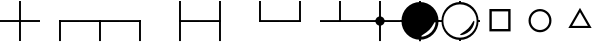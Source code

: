 SplineFontDB: 3.0
FontName: drocerog
FullName: drocerog
FamilyName: drocerog
Weight: Medium
Copyright: Created by Christoph Hermes (hermes<AT>hausmilbe<DOT>net)\nFontForge 2.0 (http://fontforge.sf.net)
UComments: "2012-1-3: Created." 
Version: 001.000
ItalicAngle: 0
UnderlinePosition: -100
UnderlineWidth: 50
Ascent: 800
Descent: 200
LayerCount: 2
Layer: 0 0 "Back"  1
Layer: 1 0 "Zeichenebene"  0
NeedsXUIDChange: 1
XUID: [1021 733 1673931694 14900029]
FSType: 0
OS2Version: 0
OS2_WeightWidthSlopeOnly: 0
OS2_UseTypoMetrics: 1
CreationTime: 1325620299
ModificationTime: 1325684056
OS2TypoAscent: 0
OS2TypoAOffset: 1
OS2TypoDescent: 0
OS2TypoDOffset: 1
OS2TypoLinegap: 90
OS2WinAscent: 0
OS2WinAOffset: 1
OS2WinDescent: 0
OS2WinDOffset: 1
HheadAscent: 0
HheadAOffset: 1
HheadDescent: 0
HheadDOffset: 1
OS2Vendor: 'PfEd'
MarkAttachClasses: 1
DEI: 91125
Encoding: UnicodeBmp
UnicodeInterp: none
NameList: Adobe Glyph List
DisplaySize: -24
AntiAlias: 1
FitToEm: 1
WinInfo: 54 27 12
BeginPrivate: 0
EndPrivate
BeginChars: 65536 15

StartChar: A
Encoding: 65 65 0
Width: 1000
VWidth: 0
Flags: HM
LayerCount: 2
Fore
SplineSet
1000 324 m 1
 1000 276 l 1
 0 276 l 1
 0 324 l 1
 1000 324 l 1
476 800 m 1
 524 800 l 1
 524 -200 l 1
 476 -200 l 1
 476 800 l 1
EndSplineSet
Validated: 5
EndChar

StartChar: B
Encoding: 66 66 1
Width: 1000
VWidth: 0
Flags: HW
LayerCount: 2
Fore
SplineSet
1000 324 m 1
 1000 276 l 1
 475.998 276 l 1
 475.998 292 475.998 308 475.998 324 c 1
 1000 324 l 1
476 324 m 1
 524 323.977 l 1
 524 -200 l 1
 476 -200 l 1
 476 324 l 1
EndSplineSet
Validated: 5
EndChar

StartChar: C
Encoding: 67 67 2
Width: 1000
VWidth: 0
Flags: HW
LayerCount: 2
Fore
SplineSet
1000 324 m 1
 1000 276 l 1
 0 276 l 1
 0 324 l 1
 1000 324 l 1
476 317 m 5
 524 317 l 5
 524 -200 l 1
 476 -200 l 1
 476 317 l 5
EndSplineSet
Validated: 5
EndChar

StartChar: D
Encoding: 68 68 3
Width: 1000
VWidth: 0
Flags: HW
LayerCount: 2
Fore
SplineSet
524 324 m 1
 524 276 l 1
 0 276 l 1
 0 324 l 1
 524 324 l 1
476 324 m 1
 524 324 l 1
 524 -200 l 1
 476 -200 l 1
 476 324 l 1
EndSplineSet
Validated: 5
EndChar

StartChar: E
Encoding: 69 69 4
Width: 1000
VWidth: 0
Flags: HW
LayerCount: 2
Fore
SplineSet
1000 324 m 1
 1000 276 l 1
 476 276 l 1
 476 324 l 1
 1000 324 l 1
476 800 m 1
 524 800 l 1
 524 -200 l 1
 476 -200 l 1
 476 800 l 1
EndSplineSet
Validated: 5
EndChar

StartChar: F
Encoding: 70 70 5
Width: 1000
VWidth: 0
Flags: HW
LayerCount: 2
Fore
SplineSet
524 324 m 1
 524 276 l 1
 0 276 l 1
 0 324 l 1
 524 324 l 1
476 800 m 1
 524 800 l 1
 524 -200 l 1
 476 -200 l 1
 476 800 l 1
EndSplineSet
Validated: 5
EndChar

StartChar: G
Encoding: 71 71 6
Width: 1000
VWidth: 0
Flags: HW
LayerCount: 2
Fore
SplineSet
1000 324 m 1
 1000 276 l 1
 476 276 l 1
 476 324 l 1
 1000 324 l 1
476 800 m 1
 524 800 l 1
 524 276 l 1
 476 276 l 1
 476 800 l 1
EndSplineSet
Validated: 5
EndChar

StartChar: H
Encoding: 72 72 7
Width: 1000
VWidth: 0
Flags: HW
LayerCount: 2
Fore
SplineSet
524 324 m 1
 524 276 l 1
 0 276 l 1
 0 324 l 1
 524 324 l 1
476 800 m 1
 524 800 l 1
 524 276 l 1
 476 276 l 1
 476 800 l 1
EndSplineSet
Validated: 5
EndChar

StartChar: I
Encoding: 73 73 8
Width: 1000
VWidth: 0
Flags: HW
LayerCount: 2
Fore
SplineSet
1000 324 m 1
 1000 276 l 1
 0 276 l 1
 0 324 l 1
 1000 324 l 1
476 800 m 1
 524 800 l 1
 524 276 l 1
 476 276 l 1
 476 800 l 1
EndSplineSet
Validated: 5
EndChar

StartChar: J
Encoding: 74 74 9
Width: 1000
VWidth: 0
Flags: HW
LayerCount: 2
Fore
SplineSet
384 300 m 0
 384 364.308 436.192 416.5 500.5 416.5 c 0
 564.808 416.5 617 364.308 617 300 c 0
 617 235.692 564.808 183.5 500.5 183.5 c 0
 436.192 183.5 384 235.692 384 300 c 0
1000 324 m 1
 1000 276 l 1
 0 276 l 1
 0 324 l 1
 1000 324 l 1
476 800 m 1
 524 800 l 1
 524 -200 l 1
 476 -200 l 1
 476 800 l 1
EndSplineSet
Validated: 5
EndChar

StartChar: K
Encoding: 75 75 10
Width: 1000
VWidth: 0
Flags: HW
LayerCount: 2
Fore
SplineSet
734 82 m 0
 644.226 -7.77441 513.703 -59.7031 534 -80 c 0
 554.297 -100.297 694.226 -63.7744 784 26 c 0
 873.774 115.774 902.297 251.703 882 272 c 0
 861.703 292.297 823.774 171.774 734 82 c 0
36 300 m 0
 36 556.128 243.872 764 500 764 c 0
 756.128 764 964 556.128 964 300 c 0
 964 43.872 756.128 -164 500 -164 c 0
 243.872 -164 36 43.872 36 300 c 0
1000 324 m 1
 1000 276 l 1
 908 276 l 1
 908 324 l 1
 1000 324 l 1
476 -70 m 1
 524 -70 l 1
 524 -200 l 1
 476 -200 l 1
 476 -70 l 1
92 324 m 1
 92 276 l 1
 0 276 l 1
 0 324 l 1
 92 324 l 1
476 800 m 1
 524 800 l 1
 524 670 l 1
 476 670 l 1
 476 800 l 1
EndSplineSet
Validated: 37
EndChar

StartChar: L
Encoding: 76 76 11
Width: 1000
VWidth: 0
Flags: HW
LayerCount: 2
Fore
SplineSet
84 300 m 0
 84 70.368 270.368 -116 500 -116 c 0
 729.632 -116 916 70.368 916 300 c 0
 916 529.632 729.632 716 500 716 c 0
 270.368 716 84 529.632 84 300 c 0
705 115 m 0
 794.774 204.774 832.703 325.297 853 305 c 0
 873.297 284.703 844.774 148.774 755 59 c 0
 665.226 -30.7744 525.297 -67.2969 505 -47 c 0
 484.703 -26.7031 615.226 25.2256 705 115 c 0
36 300 m 0
 36 556.128 243.872 764 500 764 c 1
 761.404 767.309 967.103 558.074 964 300 c 1
 964 43.872 756.128 -164 500 -164 c 0
 243.872 -164 36 43.872 36 300 c 0
1000 324 m 1
 1000 276 l 1
 939 276 l 1
 939 324 l 1
 1000 324 l 1
476 -140 m 1
 524 -140 l 1
 524 -200 l 1
 476 -200 l 1
 476 -140 l 1
64 324 m 1
 64 276 l 1
 0 276 l 1
 0 324 l 1
 64 324 l 1
476 800 m 1
 524 800 l 1
 524 735 l 1
 476 735 l 1
 476 800 l 1
EndSplineSet
Validated: 37
EndChar

StartChar: M
Encoding: 77 77 12
Width: 1000
VWidth: 0
Flags: HW
LayerCount: 2
Fore
SplineSet
295 503 m 1
 295 95 l 1
 705 95 l 1
 705 503 l 1
 295 503 l 1
235 563 m 1
 765 563 l 1
 765 35 l 1
 235 35 l 1
 235 563 l 1
EndSplineSet
Validated: 1
EndChar

StartChar: N
Encoding: 78 78 13
Width: 1000
VWidth: 0
Flags: HWO
LayerCount: 2
Fore
SplineSet
269 300 m 0
 269 172 372 70 500 70 c 0
 628 70 731 172 731 300 c 0
 731 428 628 532 500 532 c 0
 372 532 269 428 269 300 c 0
213 300 m 0
 213 458 342 588 500 588 c 1
 658 588 791 458 787 300 c 1
 787 142 658 13 500 13 c 0
 342 13 213 142 213 300 c 0
EndSplineSet
EndChar

StartChar: O
Encoding: 79 79 14
Width: 1000
VWidth: 0
Flags: HWO
LayerCount: 2
Fore
SplineSet
500 528 m 1
 302.546 186 l 1
 697.454 186 l 1
 500 528 l 1
500 636.5 m 1
 790.985 132.5 l 1
 209.015 132.5 l 1
 500 636.5 l 1
EndSplineSet
EndChar
EndChars
EndSplineFont
